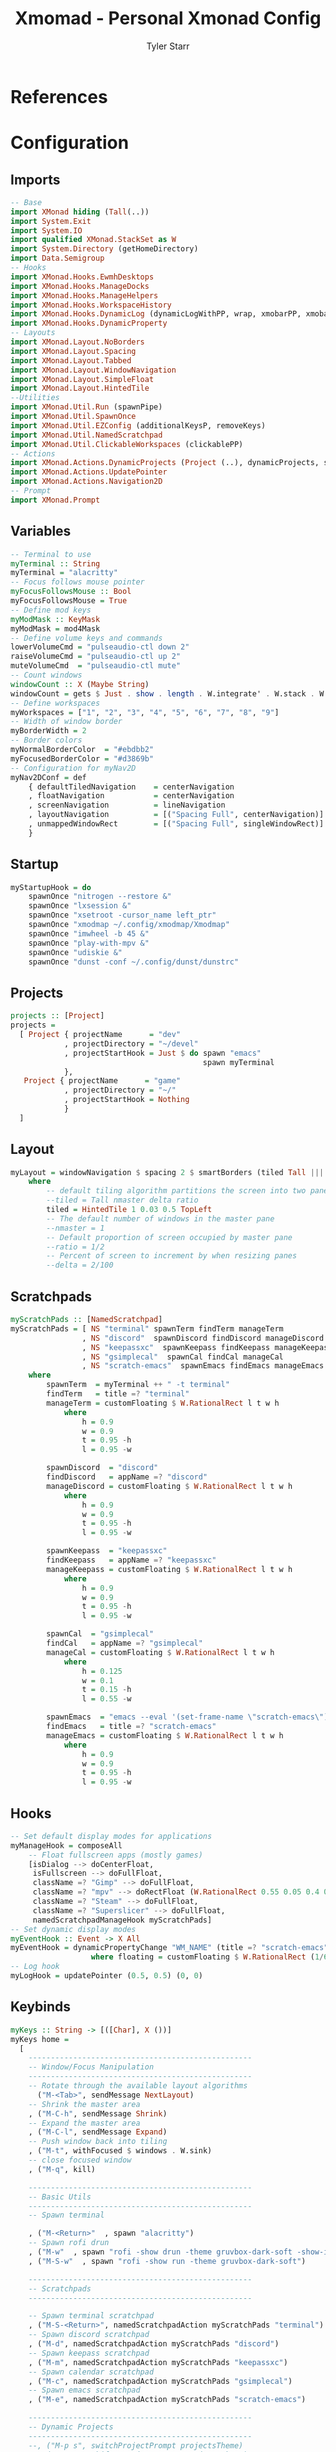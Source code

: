 #+title: Xmomad - Personal Xmonad Config
#+author: Tyler Starr
#+email: tyler@tstarr.us
#+keywords: config xmonad haskell wm
* References
* Configuration
** Imports

#+begin_src haskell :tangle "xmonad.hs"
-- Base
import XMonad hiding (Tall(..))
import System.Exit
import System.IO
import qualified XMonad.StackSet as W
import System.Directory (getHomeDirectory)
import Data.Semigroup
-- Hooks
import XMonad.Hooks.EwmhDesktops
import XMonad.Hooks.ManageDocks
import XMonad.Hooks.ManageHelpers
import XMonad.Hooks.WorkspaceHistory
import XMonad.Hooks.DynamicLog (dynamicLogWithPP, wrap, xmobarPP, xmobarColor, shorten, PP(..))
import XMonad.Hooks.DynamicProperty
-- Layouts
import XMonad.Layout.NoBorders
import XMonad.Layout.Spacing
import XMonad.Layout.Tabbed
import XMonad.Layout.WindowNavigation
import XMonad.Layout.SimpleFloat
import XMonad.Layout.HintedTile
--Utilities
import XMonad.Util.Run (spawnPipe)
import XMonad.Util.SpawnOnce
import XMonad.Util.EZConfig (additionalKeysP, removeKeys)
import XMonad.Util.NamedScratchpad
import XMonad.Util.ClickableWorkspaces (clickablePP)
-- Actions
import XMonad.Actions.DynamicProjects (Project (..), dynamicProjects, switchProjectPrompt, shiftToProjectPrompt, switchProject, shiftToProject)
import XMonad.Actions.UpdatePointer
import XMonad.Actions.Navigation2D
-- Prompt
import XMonad.Prompt
#+end_src

** Variables

#+begin_src haskell :tangle "xmonad.hs"
-- Terminal to use
myTerminal :: String
myTerminal = "alacritty"
-- Focus follows mouse pointer
myFocusFollowsMouse :: Bool
myFocusFollowsMouse = True
-- Define mod keys
myModMask :: KeyMask
myModMask = mod4Mask
-- Define volume keys and commands
lowerVolumeCmd = "pulseaudio-ctl down 2"
raiseVolumeCmd = "pulseaudio-ctl up 2"
muteVolumeCmd  = "pulseaudio-ctl mute"
-- Count windows
windowCount :: X (Maybe String)
windowCount = gets $ Just . show . length . W.integrate' . W.stack . W.workspace . W.current . windowset
-- Define workspaces
myWorkspaces = ["1", "2", "3", "4", "5", "6", "7", "8", "9"]
-- Width of window border
myBorderWidth = 2
-- Border colors
myNormalBorderColor  = "#ebdbb2"
myFocusedBorderColor = "#d3869b"
-- Configuration for myNav2D
myNav2DConf = def
    { defaultTiledNavigation    = centerNavigation
    , floatNavigation           = centerNavigation
    , screenNavigation          = lineNavigation
    , layoutNavigation          = [("Spacing Full", centerNavigation)]
    , unmappedWindowRect        = [("Spacing Full", singleWindowRect)]
    }
#+end_src

** Startup

#+begin_src haskell :tangle "xmonad.hs"
myStartupHook = do
    spawnOnce "nitrogen --restore &"
    spawnOnce "lxsession &"
    spawnOnce "xsetroot -cursor_name left_ptr"
    spawnOnce "xmodmap ~/.config/xmodmap/Xmodmap"
    spawnOnce "imwheel -b 45 &"
    spawnOnce "play-with-mpv &"
    spawnOnce "udiskie &"
    spawnOnce "dunst -conf ~/.config/dunst/dunstrc"
#+end_src

** Projects

#+begin_src haskell :tangle "xmonad.hs"
projects :: [Project]
projects =
  [ Project { projectName      = "dev"
            , projectDirectory = "~/devel"
            , projectStartHook = Just $ do spawn "emacs"
                                           spawn myTerminal
            },
   Project { projectName      = "game"
            , projectDirectory = "~/"
            , projectStartHook = Nothing
            }
  ]
#+end_src

** Layout

#+begin_src haskell :tangle "xmonad.hs"
myLayout = windowNavigation $ spacing 2 $ smartBorders (tiled Tall ||| tiled Wide ||| Full ||| simpleFloat)
    where
        -- default tiling algorithm partitions the screen into two panes
        --tiled = Tall nmaster delta ratio
        tiled = HintedTile 1 0.03 0.5 TopLeft
        -- The default number of windows in the master pane
        --nmaster = 1
        -- Default proportion of screen occupied by master pane
        --ratio = 1/2
        -- Percent of screen to increment by when resizing panes
        --delta = 2/100
#+end_src

** Scratchpads

#+begin_src haskell :tangle "xmonad.hs"
myScratchPads :: [NamedScratchpad]
myScratchPads = [ NS "terminal" spawnTerm findTerm manageTerm
                , NS "discord"  spawnDiscord findDiscord manageDiscord
                , NS "keepassxc"  spawnKeepass findKeepass manageKeepass
                , NS "gsimplecal"  spawnCal findCal manageCal
                , NS "scratch-emacs"  spawnEmacs findEmacs manageEmacs ]
    where
        spawnTerm  = myTerminal ++ " -t terminal"
        findTerm   = title =? "terminal"
        manageTerm = customFloating $ W.RationalRect l t w h
            where
                h = 0.9
                w = 0.9
                t = 0.95 -h
                l = 0.95 -w

        spawnDiscord  = "discord"
        findDiscord   = appName =? "discord"
        manageDiscord = customFloating $ W.RationalRect l t w h
            where
                h = 0.9
                w = 0.9
                t = 0.95 -h
                l = 0.95 -w

        spawnKeepass  = "keepassxc"
        findKeepass   = appName =? "keepassxc"
        manageKeepass = customFloating $ W.RationalRect l t w h
            where
                h = 0.9
                w = 0.9
                t = 0.95 -h
                l = 0.95 -w

        spawnCal  = "gsimplecal"
        findCal   = appName =? "gsimplecal"
        manageCal = customFloating $ W.RationalRect l t w h
            where
                h = 0.125
                w = 0.1
                t = 0.15 -h
                l = 0.55 -w

        spawnEmacs  = "emacs --eval '(set-frame-name \"scratch-emacs\")'"
        findEmacs   = title =? "scratch-emacs"
        manageEmacs = customFloating $ W.RationalRect l t w h
            where
                h = 0.9
                w = 0.9
                t = 0.95 -h
                l = 0.95 -w
#+end_src

** Hooks

#+begin_src haskell :tangle "xmonad.hs"
-- Set default display modes for applications
myManageHook = composeAll
    -- Float fullscreen apps (mostly games)
    [isDialog --> doCenterFloat,
     isFullscreen --> doFullFloat,
     className =? "Gimp" --> doFullFloat,
     className =? "mpv" --> doRectFloat (W.RationalRect 0.55 0.05 0.4 0.4),
     className =? "Steam" --> doFullFloat,
     className =? "Superslicer" --> doFullFloat,
     namedScratchpadManageHook myScratchPads]
-- Set dynamic display modes
myEventHook :: Event -> X All
myEventHook = dynamicPropertyChange "WM_NAME" (title =? "scratch-emacs" --> floating)
                  where floating = customFloating $ W.RationalRect (1/6) 0.05 (2/3) 0.9
-- Log hook
myLogHook = updatePointer (0.5, 0.5) (0, 0)
#+end_src

** Keybinds

#+begin_src haskell :tangle "xmonad.hs"
myKeys :: String -> [([Char], X ())]
myKeys home =
  [
    --------------------------------------------------
    -- Window/Focus Manipulation
    --------------------------------------------------
    -- Rotate through the available layout algorithms
      ("M-<Tab>", sendMessage NextLayout)
    -- Shrink the master area
    , ("M-C-h", sendMessage Shrink)
    -- Expand the master area
    , ("M-C-l", sendMessage Expand)
    -- Push window back into tiling
    , ("M-t", withFocused $ windows . W.sink)
    -- close focused window
    , ("M-q", kill)

    --------------------------------------------------
    -- Basic Utils
    --------------------------------------------------
    -- Spawn terminal

    , ("M-<Return>"  , spawn "alacritty")
    -- Spawn rofi drun
    , ("M-w"  , spawn "rofi -show drun -theme gruvbox-dark-soft -show-icons")
    , ("M-S-w"  , spawn "rofi -show run -theme gruvbox-dark-soft")

    --------------------------------------------------
    -- Scratchpads
    --------------------------------------------------

    -- Spawn terminal scratchpad
    , ("M-S-<Return>", namedScratchpadAction myScratchPads "terminal")
    -- Spawn discord scratchpad
    , ("M-d", namedScratchpadAction myScratchPads "discord")
    -- Spawn keepass scratchpad
    , ("M-m", namedScratchpadAction myScratchPads "keepassxc")
    -- Spawn calendar scratchpad
    , ("M-c", namedScratchpadAction myScratchPads "gsimplecal")
    -- Spawn emacs scratchpad
    , ("M-e", namedScratchpadAction myScratchPads "scratch-emacs")

    --------------------------------------------------
    -- Dynamic Projects
    --------------------------------------------------
    --, ("M-p s", switchProjectPrompt projectsTheme)
    --, ("M-p S", shiftToProjectPrompt projectsTheme)
    , ("M-p d", switchProject (projects !! 0))
    , ("M-p S-d", shiftToProject (projects !! 0))
    , ("M-p g", switchProject (projects !! 1))
    , ("M-p S-g", shiftToProject (projects !! 1))

    --------------------------------------------------
    -- Open Applications
    --------------------------------------------------
    -- Spawn firefox
    , ("M-o b"  , spawn "brave")
    -- Spawn lutris
    , ("M-o l"  , spawn "lutris")
    -- Spawn steam
    , ("M-o s"  , spawn "steam")
    -- Spawn flameshot
    , ("M-o c"  , spawn "flameshot gui")
    -- Spawn emacs
    , ("M-o e"  , spawn "emacs")

    --------------------------------------------------
    -- System Utils
    --------------------------------------------------
    -- Recompile and restart xmonad
    , ("M-x r", spawn "xmonad --recompile; xmonad --restart")
    -- Quit xmonad
    , ("M-x q", io (exitWith ExitSuccess))
    -- Start gamemode
    , ("M-x g", spawn "gamemoded -r")
    -- Stop gamemode
    , ("M-x S-g", spawn "killall gamemoded")
    -- Start wireguard
    , ("M-x w", spawn "pkexec sh -c 'wg-quick up wg0 && mount -a'")
    -- Stop wireguard
    , ("M-x S-w", spawn "pkexec sh -c 'umount /run/media/engi && wg-quick down wg0'")
    -- mute overall volume
    , ("<XF86AudioMute>", spawn muteVolumeCmd)
    -- raise overall volume
    , ("<XF86AudioRaiseVolume>", spawn raiseVolumeCmd)
    -- lower overall volume
    , ("<XF86AudioLowerVolume>", spawn lowerVolumeCmd)
  ]
-- Remove the default binding for quit xmonad
rmKeys :: String -> [(KeyMask, KeySym)]
rmKeys keys =
  [
    (myModMask .|. shiftMask, xK_q)
  ]
#+end_src

** Main

#+begin_src haskell :tangle "xmonad.hs"
main = do
    home <- getHomeDirectory
    xmproc0 <- spawnPipe "xmobar -x 0 ~/.config/xmobar/xmobarrc"
    --
    xmonad
      $ dynamicProjects projects
      $ docks
      $ ewmhFullscreen
      $ withNavigation2DConfig myNav2DConf
      $ navigation2DP def
                         ("k", "h", "j", "l")
                         [("M-", windowGo),
                          ("M-S-", windowSwap)]
                         False
      $ additionalNav2DKeysP ("", "u", "", "i")
                            [("M-", screenGo),
                             ("M-S-", screenSwap)]
                            False
      $ def
        {
        -- Simple items
        terminal = myTerminal,
        focusFollowsMouse = myFocusFollowsMouse,
        borderWidth = myBorderWidth,
        modMask = myModMask,
        workspaces = myWorkspaces,
        normalBorderColor = myNormalBorderColor,
        focusedBorderColor = myFocusedBorderColor,

        -- Hooks, Layouts
        layoutHook = avoidStruts $ myLayout,
        manageHook = myManageHook,
        handleEventHook = myEventHook,
        logHook = workspaceHistoryHook <+> myLogHook <+> dynamicLogWithPP xmobarPP


            { ppOutput = \x -> hPutStrLn xmproc0 x
            , ppCurrent = xmobarColor "#b8bb26" "" . wrap "[" "]"            -- Current workspace in xmobar
            , ppVisible = xmobarColor "#83a598" ""                           -- Visible but not current workspace
            , ppHidden = xmobarColor "#83a598" "" . wrap "*" ""              -- Hidden workspaces in xmobar
            , ppHiddenNoWindows= \( _ ) -> ""                                -- Only shows visible workspaces. Useful for TreeSelect.
            , ppTitle = xmobarColor "#ebdbb2" "" . shorten 60                -- Title of active window in xmobar
            , ppSep =  "<fc=#ebdbb2> | </fc>"                                -- Separators in xmobar
            , ppUrgent = xmobarColor "#fb4934" "" . wrap "!" "!"             -- Urgent workspace
            , ppExtras = [windowCount]                                       -- # of windows current workspace
            , ppOrder = \(ws:l:t:ex) -> [ws,l]++ex++[t]},
        startupHook = myStartupHook
        } `removeKeys` rmKeys home
          `additionalKeysP` myKeys home
#+end_src
